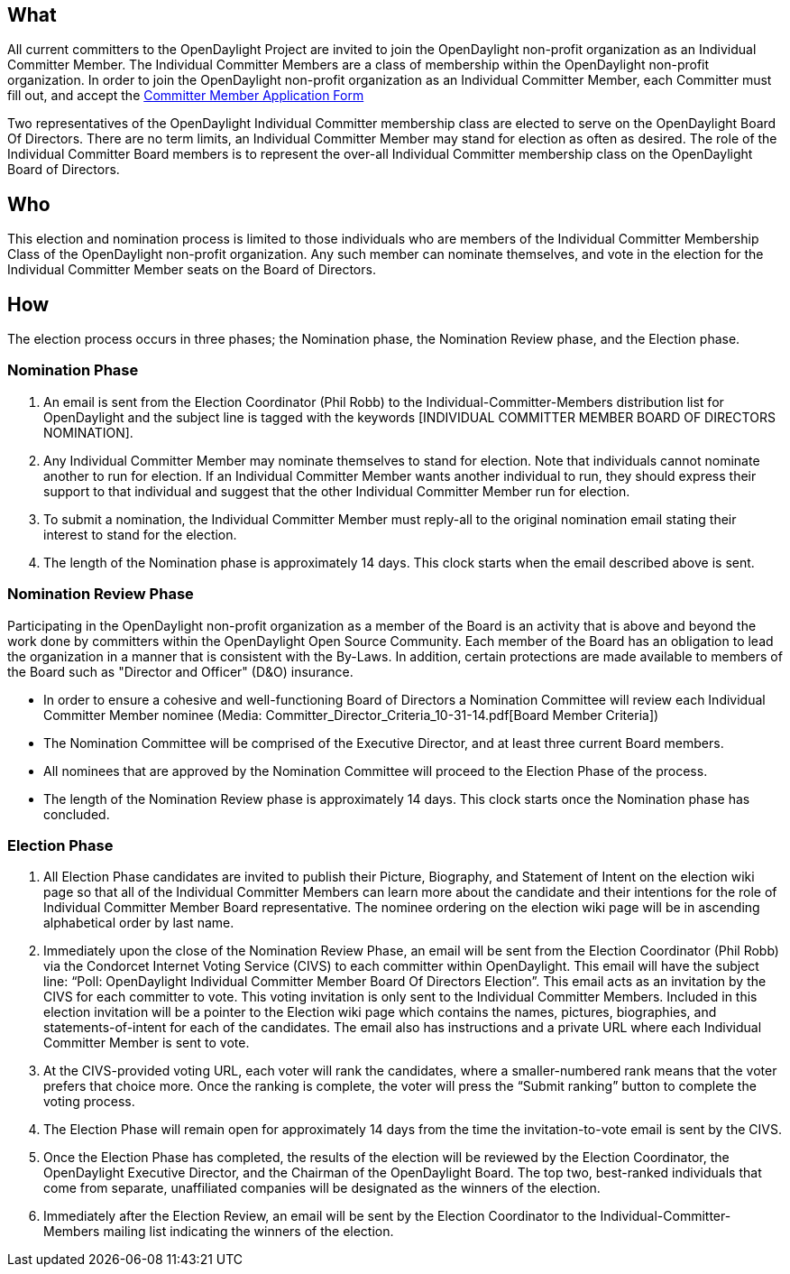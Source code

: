 [[what]]
== What

All current committers to the OpenDaylight Project are invited to join
the OpenDaylight non-profit organization as an Individual Committer
Member. The Individual Committer Members are a class of membership
within the OpenDaylight non-profit organization. In order to join the
OpenDaylight non-profit organization as an Individual Committer Member,
each Committer must fill out, and accept the
https://linuxfoundation.echosign.com/public/hostedForm?formid=AI3XA256U2H44Y[Committer
Member Application Form]

Two representatives of the OpenDaylight Individual Committer membership
class are elected to serve on the OpenDaylight Board Of Directors. There
are no term limits, an Individual Committer Member may stand for
election as often as desired. The role of the Individual Committer Board
members is to represent the over-all Individual Committer membership
class on the OpenDaylight Board of Directors.

[[who]]
== Who

This election and nomination process is limited to those individuals who
are members of the Individual Committer Membership Class of the
OpenDaylight non-profit organization. Any such member can nominate
themselves, and vote in the election for the Individual Committer Member
seats on the Board of Directors.

[[how]]
== How

The election process occurs in three phases; the Nomination phase, the
Nomination Review phase, and the Election phase.

[[nomination-phase]]
=== Nomination Phase

1.  An email is sent from the Election Coordinator (Phil Robb) to the
Individual-Committer-Members distribution list for OpenDaylight and the
subject line is tagged with the keywords [INDIVIDUAL COMMITTER MEMBER
BOARD OF DIRECTORS NOMINATION].
2.  Any Individual Committer Member may nominate themselves to stand for
election. Note that individuals cannot nominate another to run for
election. If an Individual Committer Member wants another individual to
run, they should express their support to that individual and suggest
that the other Individual Committer Member run for election.
3.  To submit a nomination, the Individual Committer Member must
reply-all to the original nomination email stating their interest to
stand for the election.
4.  The length of the Nomination phase is approximately 14 days. This
clock starts when the email described above is sent.

[[nomination-review-phase]]
=== Nomination Review Phase

Participating in the OpenDaylight non-profit organization as a member of
the Board is an activity that is above and beyond the work done by
committers within the OpenDaylight Open Source Community. Each member of
the Board has an obligation to lead the organization in a manner that is
consistent with the By-Laws. In addition, certain protections are made
available to members of the Board such as "Director and Officer" (D&O)
insurance.

* In order to ensure a cohesive and well-functioning Board of Directors
a Nomination Committee will review each Individual Committer Member
nominee (Media: Committer_Director_Criteria_10-31-14.pdf[Board Member
Criteria])
* The Nomination Committee will be comprised of the Executive Director,
and at least three current Board members.
* All nominees that are approved by the Nomination Committee will
proceed to the Election Phase of the process.
* The length of the Nomination Review phase is approximately 14 days.
This clock starts once the Nomination phase has concluded.

[[election-phase]]
=== Election Phase

1.  All Election Phase candidates are invited to publish their Picture,
Biography, and Statement of Intent on the election wiki page so that all
of the Individual Committer Members can learn more about the candidate
and their intentions for the role of Individual Committer Member Board
representative. The nominee ordering on the election wiki page will be
in ascending alphabetical order by last name.
2.  Immediately upon the close of the Nomination Review Phase, an email
will be sent from the Election Coordinator (Phil Robb) via the Condorcet
Internet Voting Service (CIVS) to each committer within OpenDaylight.
This email will have the subject line: “Poll: OpenDaylight Individual
Committer Member Board Of Directors Election”. This email acts as an
invitation by the CIVS for each committer to vote. This voting
invitation is only sent to the Individual Committer Members. Included in
this election invitation will be a pointer to the Election wiki page
which contains the names, pictures, biographies, and
statements-of-intent for each of the candidates. The email also has
instructions and a private URL where each Individual Committer Member is
sent to vote.
3.  At the CIVS-provided voting URL, each voter will rank the
candidates, where a smaller-numbered rank means that the voter prefers
that choice more. Once the ranking is complete, the voter will press the
“Submit ranking” button to complete the voting process.
4.  The Election Phase will remain open for approximately 14 days from
the time the invitation-to-vote email is sent by the CIVS.
5.  Once the Election Phase has completed, the results of the election
will be reviewed by the Election Coordinator, the OpenDaylight Executive
Director, and the Chairman of the OpenDaylight Board. The top two,
best-ranked individuals that come from separate, unaffiliated companies
will be designated as the winners of the election.
6.  Immediately after the Election Review, an email will be sent by the
Election Coordinator to the Individual-Committer-Members mailing list
indicating the winners of the election.

